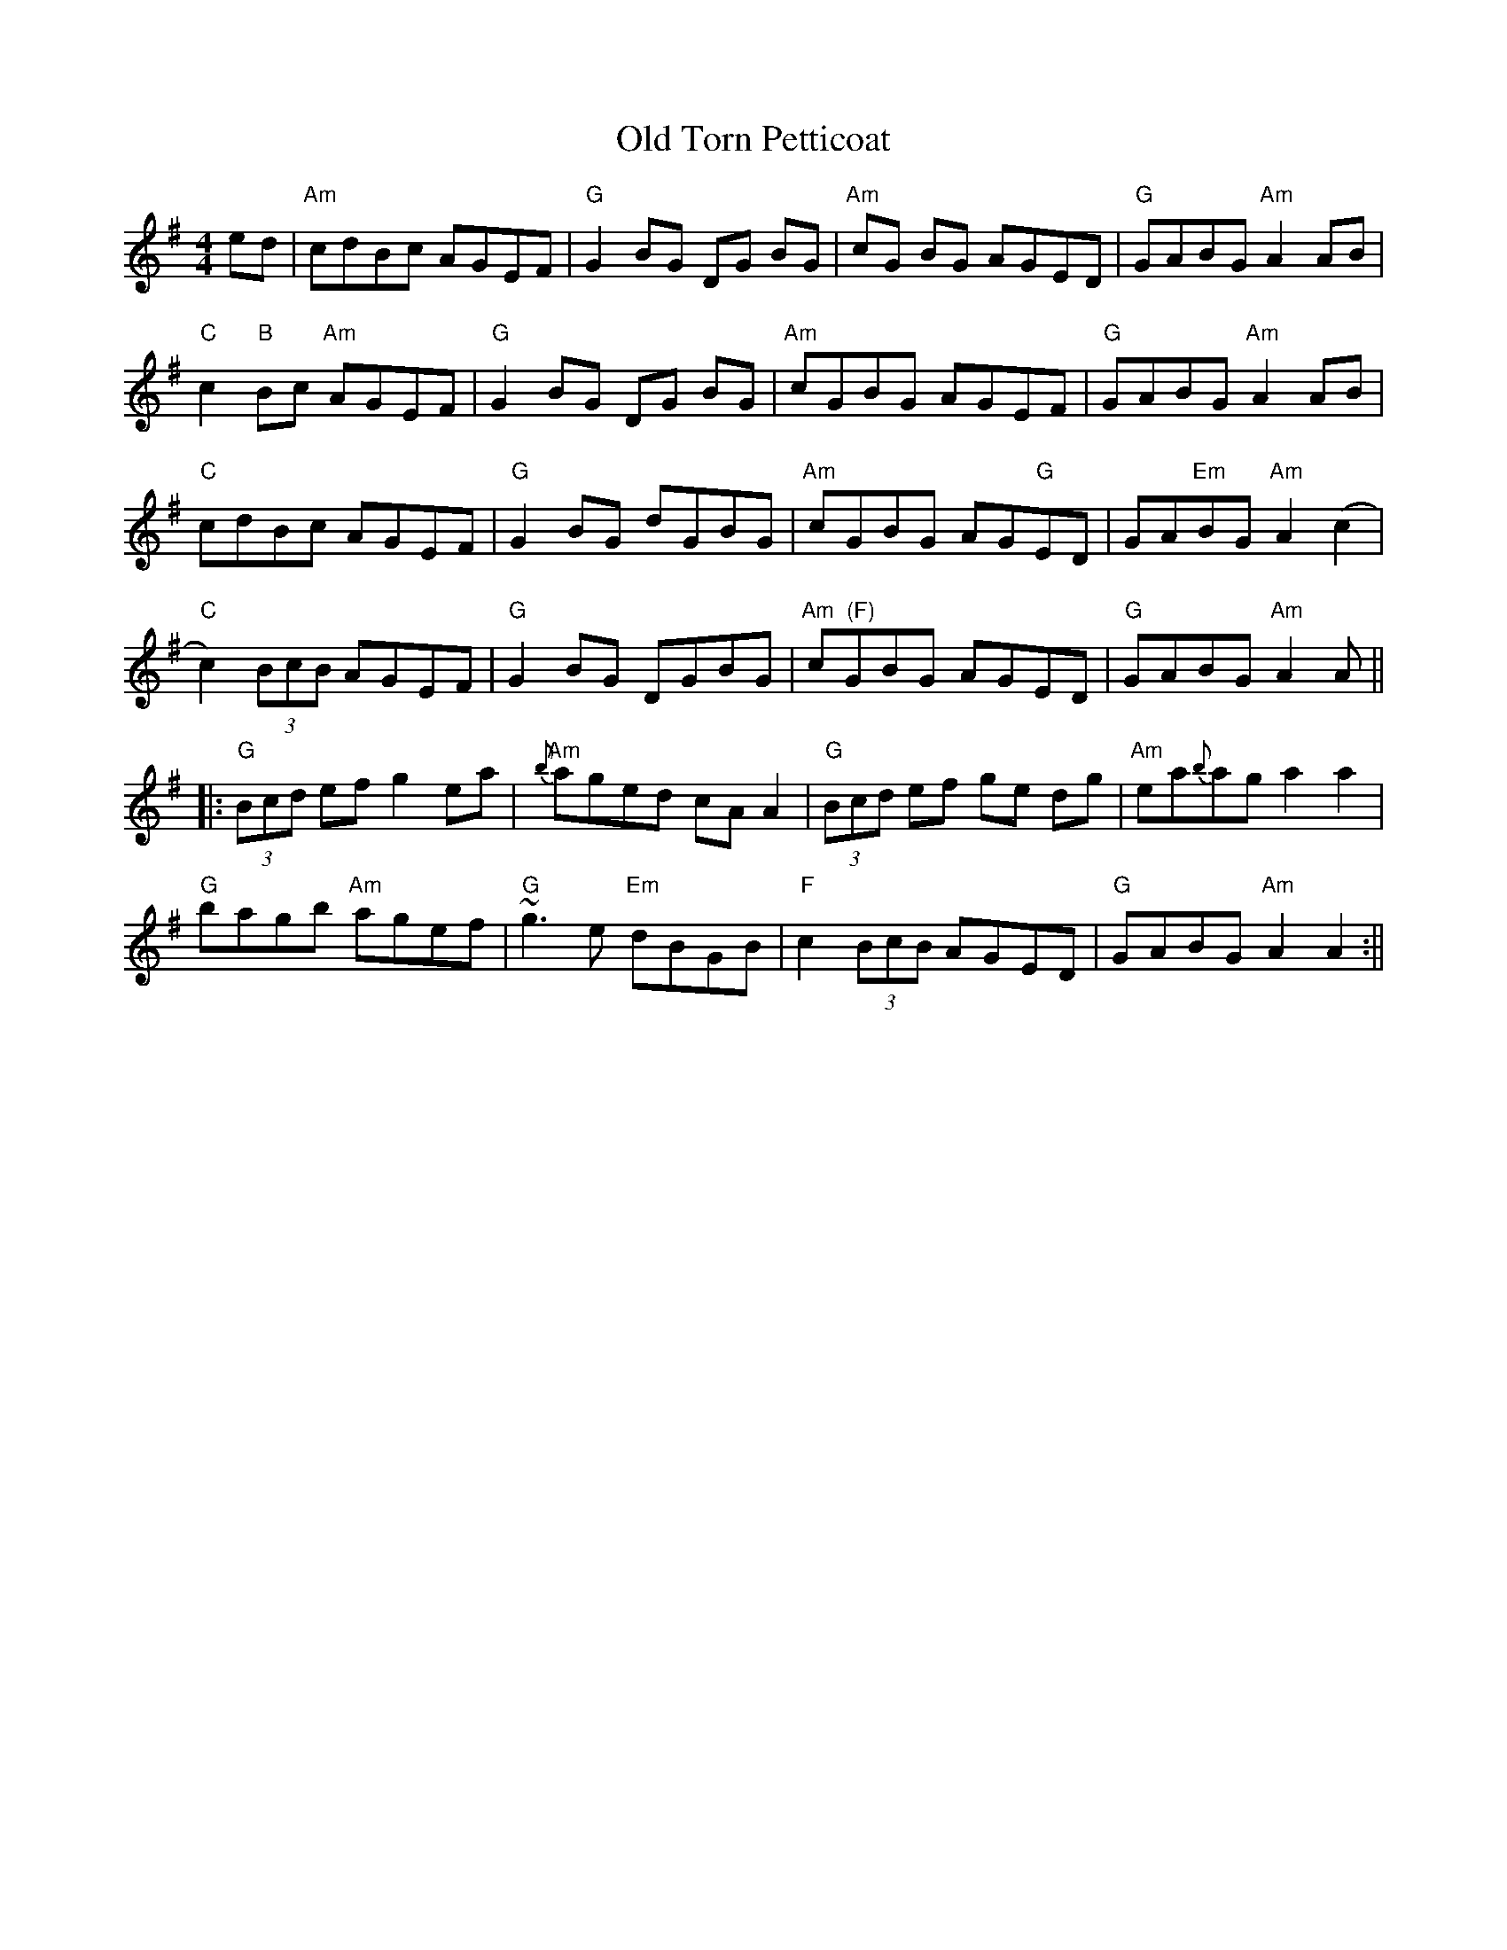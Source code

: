 X:93
T:Old Torn Petticoat
M:4/4
L:1/8
S:Ador
R:Reel
D:Michael Tubridy: The Eagle's Whistle
K:Ador
ed | "Am"cdBc AGEF | "G"G2BG DG BG | "Am"cG BG AGED | "G"GABG "Am"A2AB |
!
"C"c2 "B"Bc "Am"AGEF | "G"G2BG DG BG | "Am"cGBG AGEF | "G"GABG "Am"A2 AB
|!
"C"cdBc AGEF | "G"G2BG dGBG | "Am"cGBG AG"G"ED | GA"Em"BG "Am"A2(c2 |!
"C"c2) (3BcB AGEF | "G"G2BG DGBG | "Am  (F)"cGBG AGED | "G"GABG "Am"A2 A
2 ||:!
"G"(3Bcd ef g2ea | "Am"{b}aged cAA2 | "G"(3Bcd ef ge dg | "Am"ea{b}ag a2
a2 |!
"G"bagb "Am"agef | "G"~g3 e "Em"dBGB | "F"c2 (3BcB AGED | "G"GABG "Am"A2
A2 :||
